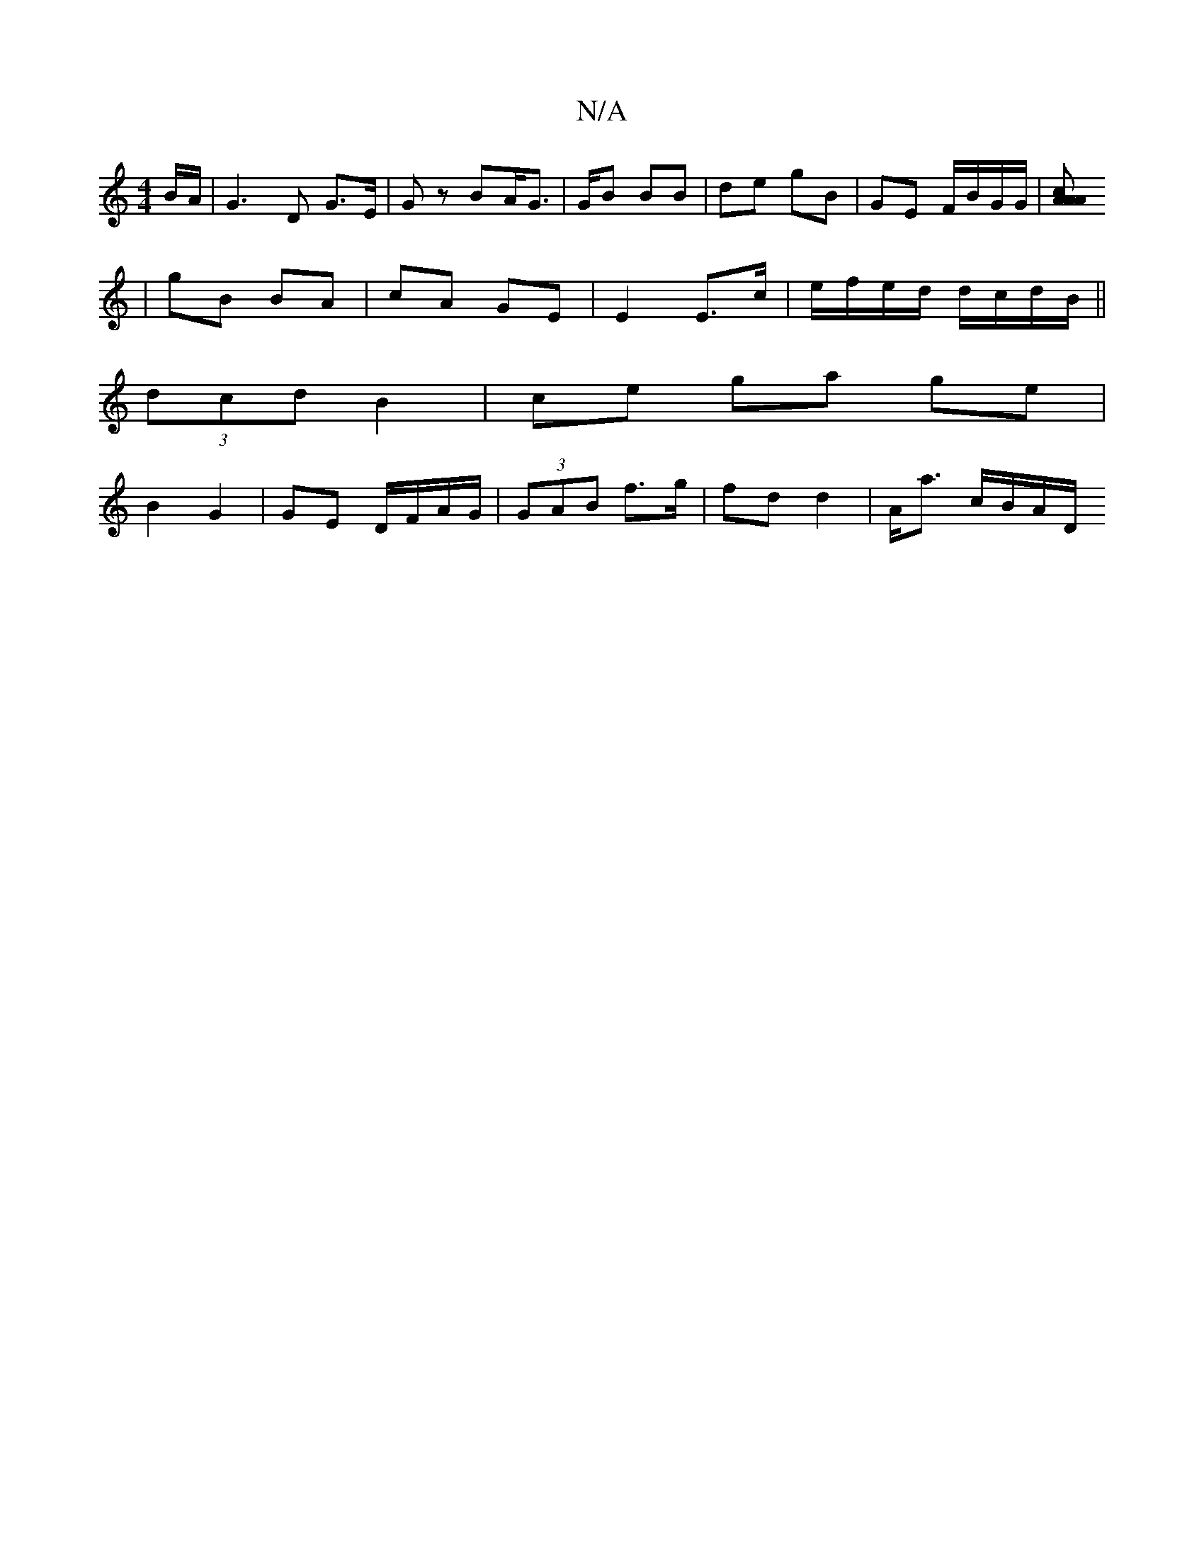 X:1
T:N/A
M:4/4
R:N/A
K:Cmajor
B/A/ | G3 D G>E | Gz BA/2G>/2 | GB BB | de gB | GE F/B/G/G/ | [A2 A>c A2 :|
| gB BA | cA GE |E2 E>c |e/f/e/d/ d/c/d/B/ ||
(3dcd B2 | ce ga ge | 
B2 G2 | GE D/F/A/G/ | (3GAB f>g | fd d2 | A<a c/B/A/D/ 